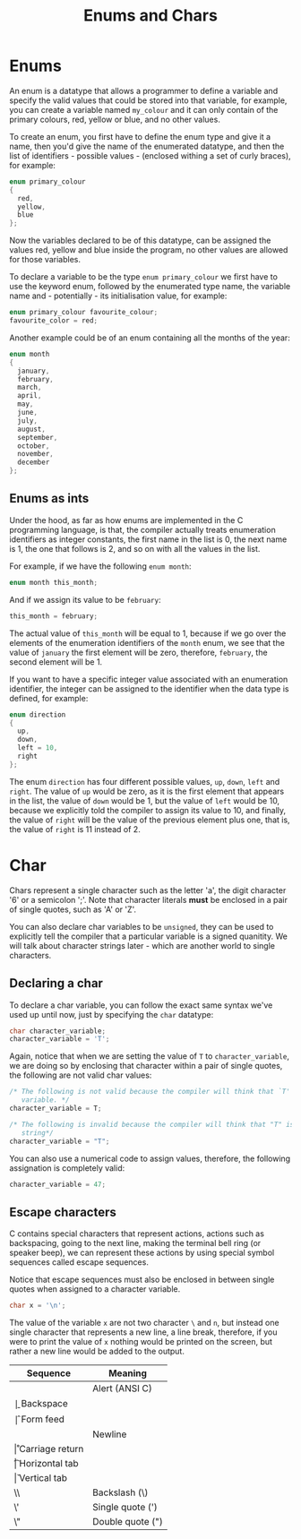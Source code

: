 #+title: Enums and Chars
#+layout: page

* Enums

An enum is a datatype that allows a programmer to define a variable and specify
the valid values that could be stored into that variable, for example, you can
create a variable named =my_colour= and it can only contain of the primary
colours, red, yellow or blue, and no other values.

To create an enum, you first have to define the enum type and give it a name,
then you'd give the name of the enumerated datatype, and then the list of
identifiers - possible values - (enclosed withing a set of curly braces),
for example:

#+BEGIN_SRC c
  enum primary_colour
  {
    red,
    yellow,
    blue
  };
#+END_SRC

Now the variables declared to be of this datatype, can be assigned the values
red, yellow and blue inside the program, no other values are allowed for those
variables.

To declare a variable to be the type =enum primary_colour= we first have to use
the keyword enum, followed by the enumerated type name, the variable name and -
potentially - its initialisation value, for example:

#+BEGIN_SRC c
  enum primary_colour favourite_colour;
  favourite_color = red;
#+END_SRC

Another example could be of an enum containing all the months of the year:

#+BEGIN_SRC c
  enum month
  {
    january,
    february,
    march,
    april,
    may,
    june,
    july,
    august,
    september,
    october,
    november,
    december
  };
#+END_SRC

** Enums as ints

Under the hood, as far as how enums are implemented in the C programming
language, is that, the compiler actually treats enumeration identifiers as
integer constants, the first name in the list is 0, the next name is 1, the one
that follows is 2, and so on with all the values in the list.

For example, if we have the following =enum month=:

#+BEGIN_SRC c
  enum month this_month;
#+END_SRC

And if we assign its value to be =february=:

#+BEGIN_SRC c
  this_month = february;
#+END_SRC

The actual value of =this_month= will be equal to 1, because if we go over the
elements of the enumeration identifiers of the =month= enum, we see that the
value of =january= the first element will be zero, therefore, =february=, the
second element will be 1.

If you want to have a specific integer value associated with an enumeration
identifier, the integer can be assigned to the identifier when the data type
is defined, for example:

#+BEGIN_SRC c
  enum direction
  {
    up,
    down,
    left = 10,
    right
  };
#+END_SRC

The enum =direction= has four different possible values, =up=, =down=, =left=
and =right=. The value of =up= would be zero, as it is the first element that
appears in the list, the value of =down= would be 1, but the value of =left=
would be 10, because we explicitly told the compiler to assign its value to 10,
and finally, the value of =right= will be the value of the previous element plus
one, that is, the value of =right= is 11 instead of 2.

* Char

Chars represent a single character such as the letter 'a', the digit character
'6' or a semicolon ';'. Note that character literals *must* be enclosed in a
pair of single quotes, such as 'A' or 'Z'.

You can also declare char variables to be =unsigned=, they can be used to
explicitly tell the compiler that a particular variable is a signed quanitity.
We will talk about character strings later - which are another world to single
characters.

** Declaring a char

To declare a char variable, you can follow the exact same syntax we've used
up until now, just by specifying the =char= datatype:

#+BEGIN_SRC c
  char character_variable;
  character_variable = 'T';
#+END_SRC

Again, notice that when we are setting the value of =T= to =character_variable=,
we are doing so by enclosing that character within a pair of single quotes, the
following are not valid char values:

#+BEGIN_SRC c
  /* The following is not valid because the compiler will think that `T' is a
     variable. */
  character_variable = T;

  /* The following is invalid because the compiler will think that "T" is a
     string*/
  character_variable = "T";
#+END_SRC

You can also use a numerical code to assign values, therefore, the following
assignation is completely valid:

#+BEGIN_SRC c
  character_variable = 47;
#+END_SRC

** Escape characters

C contains special characters that represent actions, actions such as
backspacing, going to the next line, making the terminal bell ring (or speaker
beep), we can represent these actions by using special symbol sequences called
escape sequences.

Notice that escape sequences must also be enclosed in between single quotes when
assigned to a character variable.

#+BEGIN_SRC c
  char x = '\n';
#+END_SRC

The value of the variable =x= are not two character =\= and =n=, but instead one
single character that represents a new line, a line break, therefore, if you
were to print the value of =x= nothing would be printed on the screen, but
rather a new line would be added to the output.

| Sequence | Meaning          |
|----------+------------------|
| \a       | Alert (ANSI C)   |
| \b       | Backspace        |
| \f       | Form feed        |
| \n       | Newline          |
| \r       | Carriage return  |
| \t       | Horizontal tab   |
| \v       | Vertical tab     |
| \\       | Backslash (\)    |
| \'       | Single quote (') |
| \"       | Double quote (") |
